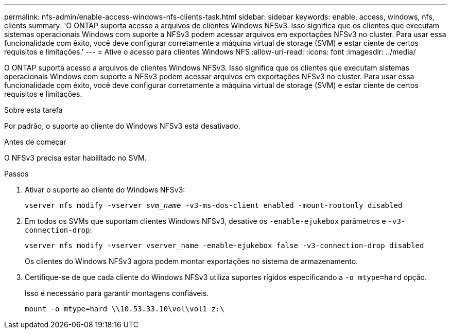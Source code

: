 ---
permalink: nfs-admin/enable-access-windows-nfs-clients-task.html 
sidebar: sidebar 
keywords: enable, access, windows, nfs, clients 
summary: 'O ONTAP suporta acesso a arquivos de clientes Windows NFSv3. Isso significa que os clientes que executam sistemas operacionais Windows com suporte a NFSv3 podem acessar arquivos em exportações NFSv3 no cluster. Para usar essa funcionalidade com êxito, você deve configurar corretamente a máquina virtual de storage (SVM) e estar ciente de certos requisitos e limitações.' 
---
= Ative o acesso para clientes Windows NFS
:allow-uri-read: 
:icons: font
:imagesdir: ../media/


[role="lead"]
O ONTAP suporta acesso a arquivos de clientes Windows NFSv3. Isso significa que os clientes que executam sistemas operacionais Windows com suporte a NFSv3 podem acessar arquivos em exportações NFSv3 no cluster. Para usar essa funcionalidade com êxito, você deve configurar corretamente a máquina virtual de storage (SVM) e estar ciente de certos requisitos e limitações.

.Sobre esta tarefa
Por padrão, o suporte ao cliente do Windows NFSv3 está desativado.

.Antes de começar
O NFSv3 precisa estar habilitado no SVM.

.Passos
. Ativar o suporte ao cliente do Windows NFSv3:
+
`vserver nfs modify -vserver _svm_name_ -v3-ms-dos-client enabled -mount-rootonly disabled`

. Em todos os SVMs que suportam clientes Windows NFSv3, desative os `-enable-ejukebox` parâmetros e `-v3-connection-drop`:
+
`vserver nfs modify -vserver vserver_name -enable-ejukebox false -v3-connection-drop disabled`

+
Os clientes do Windows NFSv3 agora podem montar exportações no sistema de armazenamento.

. Certifique-se de que cada cliente do Windows NFSv3 utiliza suportes rígidos especificando a `-o mtype=hard` opção.
+
Isso é necessário para garantir montagens confiáveis.

+
`mount -o mtype=hard \\10.53.33.10\vol\vol1 z:\`


